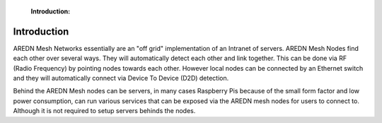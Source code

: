 .. _Introduction:

  :Introduction: 

Introduction
============

AREDN Mesh Networks essentially are an "off grid" implementation of an Intranet of servers. AREDN Mesh Nodes find each other over several ways. They will automatically detect each other and link together. This can be done via RF (Radio Frequency) by pointing nodes towards each other. However local nodes can be connected by an Ethernet switch and they will automatically connect via Device To Device (D2D) detection. 

Behind the AREDN Mesh nodes can be servers, in many cases Raspberry Pis because of the small form factor and low power consumption, can run various services that can be exposed via the AREDN mesh nodes for users to connect to. Although it is not required to setup servers behinds the nodes. 
